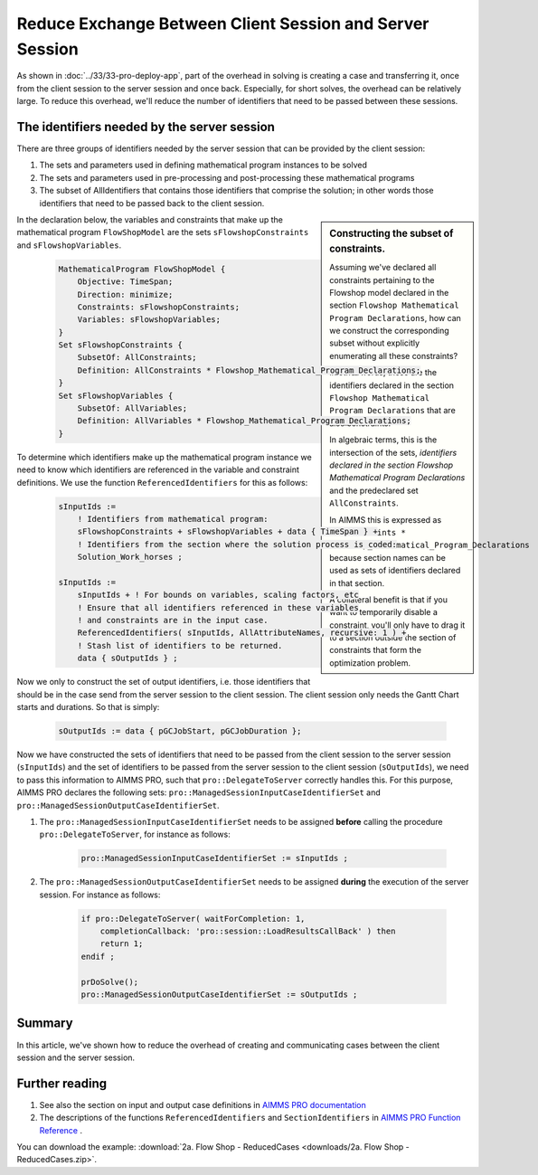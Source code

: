
Reduce Exchange Between Client Session and Server Session
==========================================================

.. meta::
   :description: How to reduce the overhead of creating and communicating cases between the client session and the server session.
   :keywords: client, server, session

As shown in :doc:`../33/33-pro-deploy-app`, part of the overhead in solving is creating a case and transferring it, once from the client session to the server session and once back.
Especially, for short solves, the overhead can be relatively large.
To reduce this overhead, we'll reduce the number of identifiers that need to be passed between these sessions.

The identifiers needed by the server session
----------------------------------------------

There are three groups of identifiers needed by the server session that can be provided by the client session:

#. The sets and parameters used in defining mathematical program instances to be solved

#. The sets and parameters used in pre-processing and post-processing these mathematical programs

#. The subset of AllIdentifiers that contains those identifiers that comprise the solution; in other words those identifiers that need to be passed back to the client session.

.. sidebar:: Constructing the subset of constraints.

    Assuming we've declared all constraints pertaining to the Flowshop model declared in the section ``Flowshop Mathematical Program Declarations``, how can we construct the corresponding subset without explicitly enumerating all these constraints? 
    
    In other words, these are the identifiers declared in the section ``Flowshop Mathematical Program Declarations`` that are also constraints. 
    
    In algebraic terms, this is the intersection of the sets, *identifiers declared in the section Flowshop Mathematical Program Declarations* and the predeclared set ``AllConstraints``.
    
    In AIMMS this is expressed as ``AllConstraints * Flowshop_Mathematical_Program_Declarations`` because section names can be used as sets of identifiers declared in that section.
    
    A collateral benefit is that if you want to temporarily disable a constraint, you'll only have to drag it to a section outside the section of constraints that form the optimization problem.
    

In the declaration below, the variables and constraints that make up the mathematical program ``FlowShopModel`` are the sets ``sFlowshopConstraints`` and ``sFlowshopVariables``. 

    .. code-block:: aimms

        MathematicalProgram FlowShopModel {
            Objective: TimeSpan;
            Direction: minimize;
            Constraints: sFlowshopConstraints;
            Variables: sFlowshopVariables;
        }
        Set sFlowshopConstraints {
            SubsetOf: AllConstraints;
            Definition: AllConstraints * Flowshop_Mathematical_Program_Declarations;
        }
        Set sFlowshopVariables {
            SubsetOf: AllVariables;
            Definition: AllVariables * Flowshop_Mathematical_Program_Declarations;
        }

To determine which identifiers make up the mathematical program instance we need to know which identifiers are referenced in the variable and constraint definitions. We use the function ``ReferencedIdentifiers`` for this as follows:

    .. code-block:: aimms

        sInputIds := 
            ! Identifiers from mathematical program:
            sFlowshopConstraints + sFlowshopVariables + data { TimeSpan } + 
            ! Identifiers from the section where the solution process is coded:
            Solution_Work_horses ;                                        

        sInputIds := 
            sInputIds + ! For bounds on variables, scaling factors, etc
            ! Ensure that all identifiers referenced in these variables 
            ! and constraints are in the input case. 
            ReferencedIdentifiers( sInputIds, AllAttributeNames, recursive: 1 ) +
            ! Stash list of identifiers to be returned. 
            data { sOutputIds } ; 

Now we only to construct the set of output identifiers, i.e. those identifiers that should be in the case send from the server session to the client session.  The client session only needs the Gantt Chart starts and durations. So that is simply:

    .. code-block:: aimms
     
        sOutputIds := data { pGCJobStart, pGCJobDuration };
  
Now we have constructed the sets of identifiers that need to be passed from the client session to the server session (``sInputIds``) and the set of identifiers to be passed from the server session to the client session (``sOutputIds``), we need to pass this information to AIMMS PRO, such that ``pro::DelegateToServer`` correctly handles this. For this purpose, AIMMS PRO declares the following sets: ``pro::ManagedSessionInputCaseIdentifierSet`` and ``pro::ManagedSessionOutputCaseIdentifierSet``.

#. The ``pro::ManagedSessionInputCaseIdentifierSet`` needs to be assigned **before** calling the procedure ``pro::DelegateToServer``, for instance as follows:

    .. code-block:: aimms
     
        pro::ManagedSessionInputCaseIdentifierSet := sInputIds ;

#. The ``pro::ManagedSessionOutputCaseIdentifierSet`` needs to be assigned **during** the execution of the server session. For instance as follows:

    .. code-block:: aimms
     
        if pro::DelegateToServer( waitForCompletion: 1, 
            completionCallback: 'pro::session::LoadResultsCallBack' ) then  
            return 1;
        endif ;

        prDoSolve();
        pro::ManagedSessionOutputCaseIdentifierSet := sOutputIds ;

Summary
-------

In this article, we've shown how to reduce the overhead of creating and communicating cases between the client session and the server session.

Further reading
----------------

#. See also the section on input and output case definitions in `AIMMS PRO documentation <https://documentation.aimms.com/pro/appl-state.html#id1>`_

#. The descriptions of the functions ``ReferencedIdentifiers`` and ``SectionIdentifiers`` in `AIMMS PRO Function Reference <https://documentation.aimms.com/_downloads/AIMMS_func.pdf>`_ .

You can download the example: 
:download:`2a. Flow Shop - ReducedCases <downloads/2a. Flow Shop - ReducedCases.zip>`.








